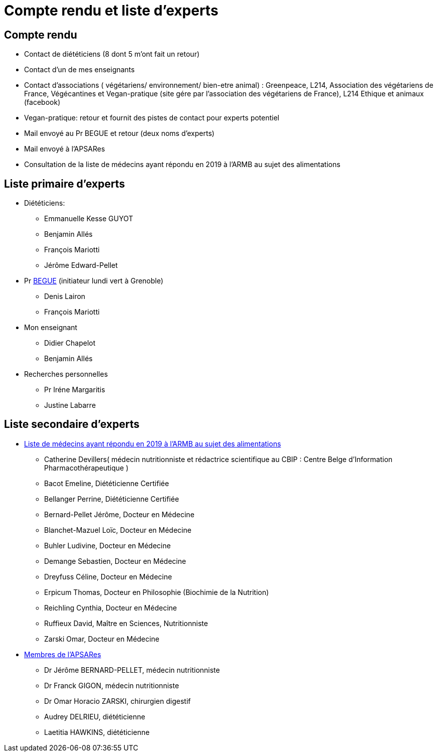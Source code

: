 = Compte rendu et liste d'experts

== Compte rendu

* Contact de diététiciens (8 dont 5 m’ont fait un retour)

* Contact d'un de mes enseignants 

* Contact d’associations ( végétariens/ environnement/ bien-etre animal) : Greenpeace, L214, Association des végétariens de France, Végécantines et Vegan-pratique (site gére par l’association des végétariens de France), L214 Ethique et animaux (facebook)

* Vegan-pratique: retour et fournit des pistes de contact pour experts potentiel

* Mail envoyé au Pr BEGUE et retour (deux noms d’experts)

* Mail envoyé à l’APSARes

* Consultation de la liste de médecins ayant répondu en 2019 à l’ARMB au sujet des alimentations

== Liste primaire d'experts

* Diététiciens:

** Emmanuelle Kesse GUYOT

** Benjamin Allés

** François Mariotti

** Jérôme Edward-Pellet

* Pr https://www.lip.univ-smb.fr/person/laurent-begue/[BEGUE] (initiateur lundi vert à Grenoble)

** Denis Lairon

** François Mariotti

* Mon enseignant

** Didier Chapelot

** Benjamin Allés

* Recherches personnelles

** Pr Iréne Margaritis

** Justine Labarre

== Liste secondaire d'experts

* https://www.reponsearmb.com/[Liste de médecins ayant répondu en 2019 à l’ARMB au sujet des alimentations] 

** Catherine Devillers( médecin nutritionniste et rédactrice scientifique au CBIP : Centre Belge d’Information Pharmacothérapeutique )

** Bacot Emeline, Diététicienne Certifiée

** Bellanger Perrine, Diététicienne Certifiée

** Bernard-Pellet Jérôme, Docteur en Médecine

** Blanchet-Mazuel Loïc, Docteur en Médecine

** Buhler Ludivine, Docteur en Médecine

** Demange Sebastien, Docteur en Médecine

** Dreyfuss Céline, Docteur en Médecine

** Erpicum Thomas, Docteur en Philosophie (Biochimie de la Nutrition)

** Reichling Cynthia, Docteur en Médecine

** Ruffieux David, Maître en Sciences, Nutritionniste

** Zarski Omar, Docteur en Médecine

* http://www.alimentation-responsable.com/qui-sommes-nous[Membres de l’APSARes]

** Dr Jérôme BERNARD-PELLET, médecin nutritionniste

** Dr Franck GIGON, médecin nutritionniste

** Dr Omar Horacio ZARSKI, chirurgien digestif

** Audrey DELRIEU, diététicienne

** Laetitia HAWKINS, diététicienne


